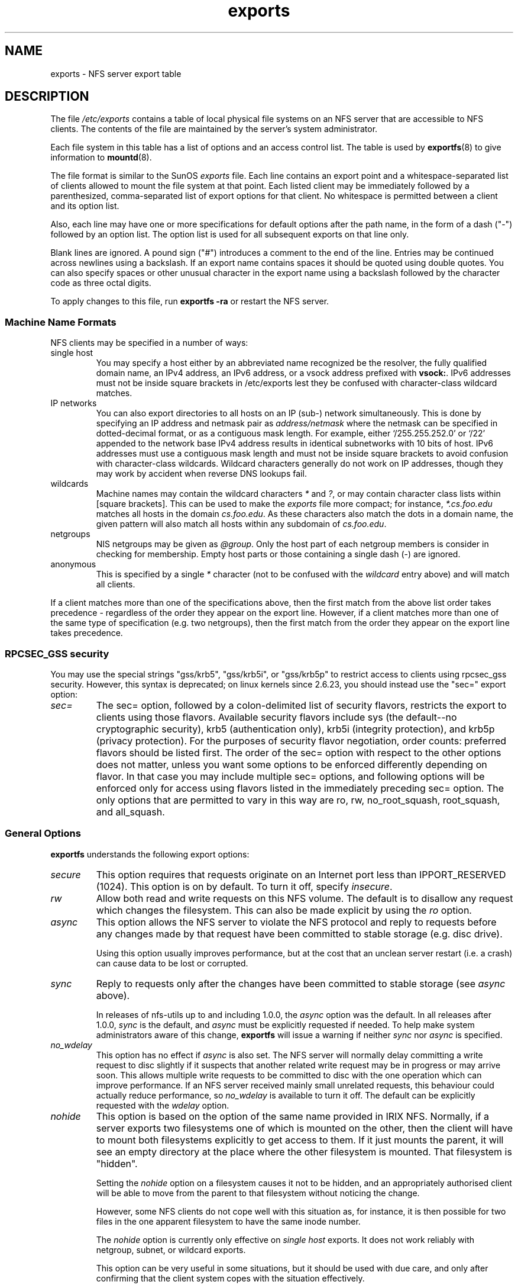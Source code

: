.\"@(#)exports.5"
.\"
.TH exports 5 "31 December 2009"
.SH NAME
exports \- NFS server export table
.SH DESCRIPTION
The file
.I /etc/exports
contains a table of local physical file systems on an NFS server
that are accessible to NFS clients.
The contents of the file are maintained by the server's system
administrator.
.PP
Each file system in this table has a list of options and an
access control list.
The table is used by
.BR exportfs (8)
to give information to
.BR mountd (8).
.PP
The file format is similar to the SunOS
.I exports
file. Each line contains an export point and a whitespace-separated list
of clients allowed to mount the file system at that point. Each listed
client may be immediately followed by a parenthesized, comma-separated
list of export options for that client. No whitespace is permitted
between a client and its option list.
.PP
Also, each line may have one or more specifications for default options
after the path name, in the form of a dash ("\-") followed by an option
list. The option list is used for all subsequent exports on that line
only.
.PP
Blank lines are ignored.  A pound sign ("#") introduces a comment to the
end of the line. Entries may be continued across newlines using a
backslash. If an export name contains spaces it should be quoted using
double quotes. You can also specify spaces or other unusual character in
the export name using a backslash followed by the character code as three
octal digits.
.PP
To apply changes to this file, run
.BR "exportfs \-ra"
or restart the NFS server.
.PP
.SS Machine Name Formats
NFS clients may be specified in a number of ways:
.IP "single host
You may specify a host either by an
abbreviated name recognized be the resolver, the fully qualified domain
name, an IPv4 address, an IPv6 address, or a vsock address prefixed with
.BR vsock: .
IPv6 addresses must not be
inside square brackets in /etc/exports lest they be confused with
character-class wildcard matches.
.IP "IP networks
You can also export directories to all hosts on an IP (sub-) network
simultaneously. This is done by specifying an IP address and netmask pair
as
.IR address/netmask
where the netmask can be specified in dotted-decimal format, or as a
contiguous mask length.
For example, either `/255.255.252.0' or `/22' appended
to the network base IPv4 address results in identical subnetworks with 10 bits
of host. IPv6 addresses must use a contiguous mask length and must not be inside square brackets to avoid confusion with character-class wildcards. Wildcard characters generally do not work on IP addresses, though they
may work by accident when reverse DNS lookups fail.
.IP "wildcards
Machine names may contain the wildcard characters \fI*\fR and \fI?\fR, or may contain character class lists within [square brackets].
This can be used to make the \fIexports\fR file more compact; for instance,
\fI*.cs.foo.edu\fR matches all hosts in the domain
\fIcs.foo.edu\fR.  As these characters also match the dots in a domain
name, the given pattern will also match all hosts within any subdomain
of \fIcs.foo.edu\fR.
.IP "netgroups
NIS netgroups may be given as
.IR @group .
Only the host part of each
netgroup members is consider in checking for membership.  Empty host
parts or those containing a single dash (\-) are ignored.
.IP "anonymous
This is specified by a single
.I *
character (not to be confused with the
.I wildcard
entry above) and will match all clients.
.\".TP
.\".B =public
.\"This is a special ``hostname'' that identifies the given directory name
.\"as the public root directory (see the section on WebNFS in
.\".BR nfsd (8)
.\"for a discussion of WebNFS and the public root handle). When using this
.\"convention,
.\".B =public
.\"must be the only entry on this line, and must have no export options
.\"associated with it. Note that this does
.\".I not
.\"actually export the named directory; you still have to set the exports
.\"options in a separate entry.
.\".PP
.\"The public root path can also be specified by invoking
.\".I nfsd
.\"with the
.\".B \-\-public\-root
.\"option. Multiple specifications of a public root will be ignored.
.PP
If a client matches more than one of the specifications above, then
the first match from the above list order takes precedence - regardless of
the order they appear on the export line. However, if a client matches
more than one of the same type of specification (e.g. two netgroups),
then the first match from the order they appear on the export line takes
precedence.
.SS RPCSEC_GSS security
You may use the special strings "gss/krb5", "gss/krb5i", or "gss/krb5p"
to restrict access to clients using rpcsec_gss security.  However, this
syntax is deprecated; on linux kernels since 2.6.23, you should instead
use the "sec=" export option:
.TP
.IR sec=
The sec= option, followed by a colon-delimited list of security flavors,
restricts the export to clients using those flavors.  Available security
flavors include sys (the default--no cryptographic security), krb5
(authentication only), krb5i (integrity protection), and krb5p (privacy
protection).  For the purposes of security flavor negotiation, order
counts: preferred flavors should be listed first.  The order of the sec=
option with respect to the other options does not matter, unless you
want some options to be enforced differently depending on flavor.
In that case you may include multiple sec= options, and following options
will be enforced only for access using flavors listed in the immediately
preceding sec= option.  The only options that are permitted to vary in
this way are ro, rw, no_root_squash, root_squash, and all_squash.
.PP
.SS General Options
.BR exportfs
understands the following export options:
.TP
.IR secure
This option requires that requests originate on an Internet port less
than IPPORT_RESERVED (1024). This option is on by default. To turn it
off, specify
.IR insecure .
.TP
.IR rw
Allow both read and write requests on this NFS volume. The
default is to disallow any request which changes the filesystem.
This can also be made explicit by using
the
.IR ro " option.
.TP
.IR async
This option allows the NFS server to violate the NFS protocol and
reply to requests before any changes made by that request have been
committed to stable storage (e.g. disc drive).

Using this option usually improves performance, but at the cost that
an unclean server restart (i.e. a crash) can cause data to be lost or
corrupted.

.TP
.IR sync
Reply to requests only after the changes have been committed to stable
storage (see
.IR async
above).

In releases of nfs-utils up to and including 1.0.0, the
.I async 
option was the
default.  In all releases after 1.0.0,
.I sync
is the default, and
.I async
must be explicitly requested if needed.
To help make system administrators aware of this change,
.B exportfs
will issue a warning if neither
.I sync
nor
.I async
is specified.
.TP
.IR no_wdelay
This option has no effect if
.I async
is also set.  The NFS server will normally delay committing a write request
to disc slightly if it suspects that another related write request may be in
progress or may arrive soon.  This allows multiple write requests to
be committed to disc with the one operation which can improve
performance.  If an NFS server received mainly small unrelated
requests, this behaviour could actually reduce performance, so
.IR no_wdelay
is available to turn it off.
The default can be explicitly requested with the
.IR wdelay " option.
.TP
.IR nohide
This option is based on the option of the same name provided in IRIX
NFS.  Normally, if a server exports two filesystems one of which is
mounted on the other, then the client will have to mount both
filesystems explicitly to get access to them.  If it just mounts the
parent, it will see an empty directory at the place where the other
filesystem is mounted.  That filesystem is "hidden".

Setting the
.I nohide
option on a filesystem causes it not to be hidden, and an
appropriately authorised client will be able to move from the parent to
that filesystem without noticing the change.

However, some NFS clients do not cope well with this situation as, for
instance, it is then possible for two files in the one apparent
filesystem to have the same inode number.

The
.I nohide
option is currently only effective on
.I "single host
exports.  It does not work reliably with netgroup, subnet, or wildcard
exports.

This option can be very useful in some situations, but it should be
used with due care, and only after confirming that the client system
copes with the situation effectively.

The option can be explicitly disabled for NFSv2 and NFSv3 with
.IR hide .

This option is not relevant when NFSv4 is use.  NFSv4 never hides
subordinate filesystems.  Any filesystem that is exported will be
visible where expected when using NFSv4.
.TP
.I crossmnt
This option is similar to
.I nohide
but it makes it possible for clients to access all filesystems mounted
on a filesystem marked with
.IR crossmnt .
Thus when a child filesystem "B" is mounted on a parent "A", setting
crossmnt on "A" has a similar effect to setting "nohide" on B.

With
.I nohide
the child filesystem needs to be explicitly exported.  With
.I crossmnt
it need not.  If a child of a
.I crossmnt
file is not explicitly exported, then it will be implicitly exported
with the same export options as the parent, except for
.IR fsid= .
This makes it impossible to
.B not
export a child of a
.I crossmnt
filesystem.  If some but not all subordinate filesystems of a parent
are to be exported, then they must be explicitly exported and the
parent should not have
.I crossmnt
set.

The
.I nocrossmnt
option can explictly disable
.I crossmnt
if it was previously set.  This is rarely useful.
.TP
.IR no_subtree_check
This option disables subtree checking, which has mild security
implications, but can improve reliability in some circumstances.

If a subdirectory of a filesystem is exported, but the whole
filesystem isn't then whenever a NFS request arrives, the server must
check not only that the accessed file is in the appropriate filesystem
(which is easy) but also that it is in the exported tree (which is
harder). This check is called the
.IR subtree_check .

In order to perform this check, the server must include some
information about the location of the file in the "filehandle" that is
given to the client.  This can cause problems with accessing files that
are renamed while a client has them open (though in many simple cases
it will still work).

subtree checking is also used to make sure that files inside
directories to which only root has access can only be accessed if the
filesystem is exported with
.I no_root_squash
(see below), even if the file itself allows more general access.

As a general guide, a home directory filesystem, which is normally
exported at the root and may see lots of file renames, should be
exported with subtree checking disabled.  A filesystem which is mostly
readonly, and at least doesn't see many file renames (e.g. /usr or
/var) and for which subdirectories may be exported, should probably be
exported with subtree checks enabled.

The default of having subtree checks enabled, can be explicitly
requested with
.IR subtree_check .

From release 1.1.0 of nfs-utils onwards, the default will be
.I no_subtree_check
as subtree_checking tends to cause more problems than it is worth.
If you genuinely require subtree checking, you should explicitly put
that option in the
.B exports
file.  If you put neither option,
.B exportfs
will warn you that the change is pending.

.TP
.IR insecure_locks
.TP
.IR no_auth_nlm
This option (the two names are synonymous) tells the NFS server not to require authentication of
locking requests (i.e. requests which use the NLM protocol).  Normally
the NFS server will require a lock request to hold a credential for a
user who has read access to the file.  With this flag no access checks
will be performed.

Early NFS client implementations did not send credentials with lock
requests, and many current NFS clients still exist which are based on
the old implementations.  Use this flag if you find that you can only
lock files which are world readable.

The default behaviour of requiring authentication for NLM requests can
be explicitly requested with either of the synonymous
.IR auth_nlm ,
or
.IR secure_locks .
.\".TP
.\".I noaccess
.\"This makes everything below the directory inaccessible for the named
.\"client.  This is useful when you want to export a directory hierarchy to
.\"a client, but exclude certain subdirectories. The client's view of a
.\"directory flagged with noaccess is very limited; it is allowed to read
.\"its attributes, and lookup `.' and `..'. These are also the only entries
.\"returned by a readdir.
.\".TP
.\".IR link_relative
.\"Convert absolute symbolic links (where the link contents start with a
.\"slash) into relative links by prepending the necessary number of ../'s
.\"to get from the directory containing the link to the root on the
.\"server.  This has subtle, perhaps questionable, semantics when the file
.\"hierarchy is not mounted at its root.
.\".TP
.\".IR link_absolute
.\"Leave all symbolic link as they are. This is the default operation.

.TP
.IR mountpoint= path
.TP
.I mp
This option makes it possible to only export a directory if it has
successfully been mounted.
If no path is given (e.g.
.IR mountpoint " or " mp )
then the export point must also be a mount point.  If it isn't then
the export point is not exported.  This allows you to be sure that the
directory underneath a mountpoint will never be exported by accident
if, for example, the filesystem failed to mount due to a disc error.

If a path is given (e.g.
.IR mountpoint= "/path or " mp= /path)
then the nominated path must be a mountpoint for the exportpoint to be
exported.

.TP
.IR fsid= num|root|uuid
NFS needs to be able to identify each filesystem that it exports.
Normally it will use a UUID for the filesystem (if the filesystem has
such a thing) or the device number of the device holding the
filesystem (if the filesystem is stored on the device).

As not all filesystems are stored on devices, and not all filesystems
have UUIDs, it is sometimes necessary to explicitly tell NFS how to
identify a filesystem.  This is done with the
.I fsid=
option.

For NFSv4, there is a distinguished filesystem which is the root of
all exported filesystem.  This is specified with
.I fsid=root
or
.I fsid=0
both of which mean exactly the same thing.

Other filesystems can be identified with a small integer, or a UUID
which should contain 32 hex digits and arbitrary punctuation.

Linux kernels version 2.6.20 and earlier do not understand the UUID
setting so a small integer must be used if an fsid option needs to be
set for such kernels.  Setting both a small number and a UUID is
supported so the same configuration can be made to work on old and new
kernels alike.

.TP
.IR nordirplus
This option will disable READDIRPLUS request handling.  When set,
READDIRPLUS requests from NFS clients return NFS3ERR_NOTSUPP, and
clients fall back on READDIR.  This option affects only NFSv3 clients.
.TP
.IR refer= path@host[+host][:path@host[+host]]
A client referencing the export point will be directed to choose from
the given list an alternative location for the filesystem.
(Note that the server must have a mountpoint here, though a different
filesystem is not required; so, for example,
.IR "mount --bind" " /path /path"
is sufficient.)
.TP
.IR replicas= path@host[+host][:path@host[+host]]
If the client asks for alternative locations for the export point, it
will be given this list of alternatives. (Note that actual replication
of the filesystem must be handled elsewhere.)

.TP
.IR pnfs
This option allows enables the use of pNFS extension if protocol level
is NFSv4.1 or higher, and the filesystem supports pNFS exports.  With
pNFS clients can bypass the server and perform I/O directly to storage
devices. The default can be explicitly requested with the
.I no_pnfs
option.

.TP
.IR security_label
With this option set, clients using NFSv4.2 or higher will be able to
set and retrieve security labels (such as those used by SELinux).  This
will only work if all clients use a consistent security policy.  Note
that early kernels did not support this export option, and instead
enabled security labels by default.

.SS User ID Mapping
.PP
.B nfsd
bases its access control to files on the server machine on the uid and
gid provided in each NFS RPC request. The normal behavior a user would
expect is that she can access her files on the server just as she would
on a normal file system. This requires that the same uids and gids are
used on the client and the server machine. This is not always true, nor
is it always desirable.
.PP
Very often, it is not desirable that the root user on a client machine
is also treated as root when accessing files on the NFS server. To this
end, uid 0 is normally mapped to a different id: the so-called
anonymous or
.I nobody
uid. This mode of operation (called `root squashing') is the default,
and can be turned off with
.IR no_root_squash .
.PP
By default,
.\".B nfsd
.\"tries to obtain the anonymous uid and gid by looking up user
.\".I nobody
.\"in the password file at startup time. If it isn't found, a uid and gid
.B exportfs
chooses a uid and gid
of 65534 for squashed access. These values can also be overridden by
the
.IR anonuid " and " anongid
options.
.\".PP
.\"In addition to this,
.\".B nfsd
.\"lets you specify arbitrary uids and gids that should be mapped to user
.\"nobody as well.
Finally, you can map all user requests to the
anonymous uid by specifying the
.IR all_squash " option.
.PP
Here's the complete list of mapping options:
.TP
.IR root_squash
Map requests from uid/gid 0 to the anonymous uid/gid. Note that this does
not apply to any other uids or gids that might be equally sensitive, such as
user
.IR bin
or group
.IR staff .
.TP
.IR no_root_squash
Turn off root squashing. This option is mainly useful for diskless clients.
.TP
.IR all_squash
Map all uids and gids to the anonymous user. Useful for NFS-exported
public FTP directories, news spool directories, etc. The opposite option
is
.IR no_all_squash ,
which is the default setting.
.TP
.IR anonuid " and " anongid
These options explicitly set the uid and gid of the anonymous account.
This option is primarily useful for PC/NFS clients, where you might want
all requests appear to be from one user. As an example, consider the
export entry for
.B /home/joe
in the example section below, which maps all requests to uid 150 (which
is supposedly that of user joe).
.SS Multiple Address Families
When machines are specified using IPv4, IPv6, or vsock addresses they have
access from the given network addresses.  The wildcard \fI*\fR by itself
matches machines of all address families.
.BR vsock:*
can be used to match only vsock machines.
.SS Extra Export Tables
After reading 
.I /etc/exports 
.B exportfs
reads files in the
.I /etc/exports.d
directory as extra export tables.  Only files ending in
.I .exports
are considered.  Files beginning with a dot are ignored.
The format for extra export tables is the same as 
.I /etc/exports
.
.IP
.SH EXAMPLE
.PP
.nf
.ta +3i
# sample /etc/exports file
/               master(rw) trusty(rw,no_root_squash) vsock:3(rw)
/projects       proj*.local.domain(rw)
/usr            *.local.domain(ro) @trusted(rw)
/home/joe       pc001(rw,all_squash,anonuid=150,anongid=100)
/pub            *(ro,insecure,all_squash)
/srv/www        \-sync,rw server @trusted @external(ro)
/foo            2001:db8:9:e54::/64(rw) 192.0.2.0/24(rw)
/build          buildhost[0-9].local.domain(rw)
.\"/pub/private    (noaccess)
.fi
.PP
The first line exports the entire filesystem to machines master and trusty.
In addition to write access, all uid squashing is turned off for host
trusty. The second and third entry show examples for wildcard hostnames
and netgroups (this is the entry `@trusted'). The fourth line shows the
entry for the PC/NFS client discussed above. Line 5 exports the
public FTP directory to every host in the world, executing all requests
under the nobody account. The
.I insecure
option in this entry also allows clients with NFS implementations that
don't use a reserved port for NFS.
The sixth line exports a directory read-write to the machine 'server'
as well as the `@trusted' netgroup, and read-only to netgroup `@external',
all three mounts with the `sync' option enabled. The seventh line exports
a directory to both an IPv6 and an IPv4 subnet. The eighth line demonstrates
a character class wildcard match.
.\" The last line denies all NFS clients
.\"access to the private directory.
.\".SH CAVEATS
.\"Unlike other NFS server implementations, this
.\".B nfsd
.\"allows you to export both a directory and a subdirectory thereof to
.\"the same host, for instance
.\".IR /usr " and " /usr/X11R6 .
.\"In this case, the mount options of the most specific entry apply. For
.\"instance, when a user on the client host accesses a file in
.\".IR /usr/X11R6 ,
.\"the mount options given in the
.\".I /usr/X11R6
.\"entry apply. This is also true when the latter is a wildcard or netgroup
.\"entry.
.SH FILES
/etc/exports
/etc/exports.d
.SH SEE ALSO
.BR exportfs (8),
.BR netgroup (5),
.BR mountd (8),
.BR nfsd (8),
.BR showmount (8).
.\".SH DIAGNOSTICS
.\"An error parsing the file is reported using syslogd(8) as level NOTICE from
.\"a DAEMON whenever
.\".BR nfsd (8)
.\"or
.\".BR mountd (8)
.\"is started up.  Any unknown
.\"host is reported at that time, but often not all hosts are not yet known
.\"to
.\".BR named (8)
.\"at boot time, thus as hosts are found they are reported
.\"with the same
.\".BR syslogd (8)
.\"parameters.
